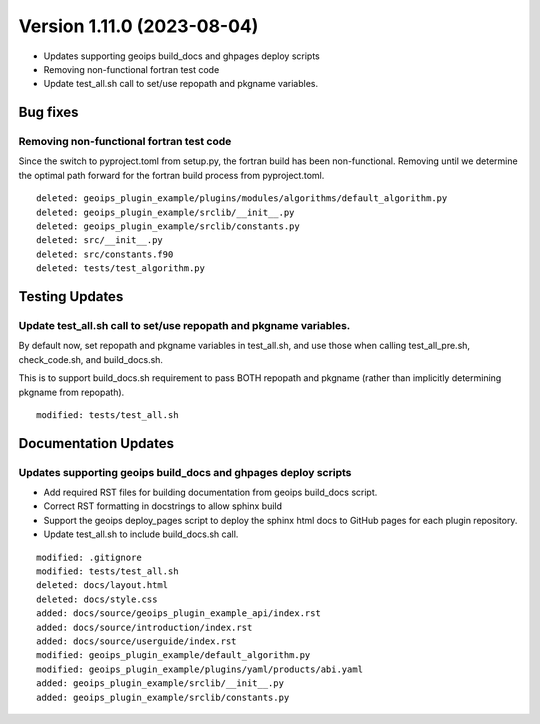 .. dropdown:: Distribution Statement

 | # # # This source code is subject to the license referenced at
 | # # # https://github.com/NRLMMD-GEOIPS.

Version 1.11.0 (2023-08-04)
***************************

* Updates supporting geoips build_docs and ghpages deploy scripts
* Removing non-functional fortran test code
* Update test_all.sh call to set/use repopath and pkgname variables.

Bug fixes
=========

Removing non-functional fortran test code
-----------------------------------------

Since the switch to pyproject.toml from setup.py, the fortran build has been
non-functional.  Removing until we determine the optimal path forward for the
fortran build process from pyproject.toml.

::

  deleted: geoips_plugin_example/plugins/modules/algorithms/default_algorithm.py
  deleted: geoips_plugin_example/srclib/__init__.py
  deleted: geoips_plugin_example/srclib/constants.py
  deleted: src/__init__.py
  deleted: src/constants.f90
  deleted: tests/test_algorithm.py

Testing Updates
===============

Update test_all.sh call to set/use repopath and pkgname variables.
------------------------------------------------------------------

By default now, set repopath and pkgname variables in test_all.sh, and use those
when calling test_all_pre.sh, check_code.sh, and build_docs.sh.

This is to support build_docs.sh requirement to pass BOTH repopath and pkgname
(rather than implicitly determining pkgname from repopath).

::

  modified: tests/test_all.sh

Documentation Updates
=====================

Updates supporting geoips build_docs and ghpages deploy scripts
---------------------------------------------------------------

* Add required RST files for building documentation from geoips build_docs script.
* Correct RST formatting in docstrings to allow sphinx build
* Support the geoips deploy_pages script to deploy the sphinx html docs to GitHub
  pages for each plugin repository.
* Update test_all.sh to include build_docs.sh call.

::

    modified: .gitignore
    modified: tests/test_all.sh
    deleted: docs/layout.html
    deleted: docs/style.css
    added: docs/source/geoips_plugin_example_api/index.rst
    added: docs/source/introduction/index.rst
    added: docs/source/userguide/index.rst
    modified: geoips_plugin_example/default_algorithm.py
    modified: geoips_plugin_example/plugins/yaml/products/abi.yaml
    added: geoips_plugin_example/srclib/__init__.py
    added: geoips_plugin_example/srclib/constants.py

